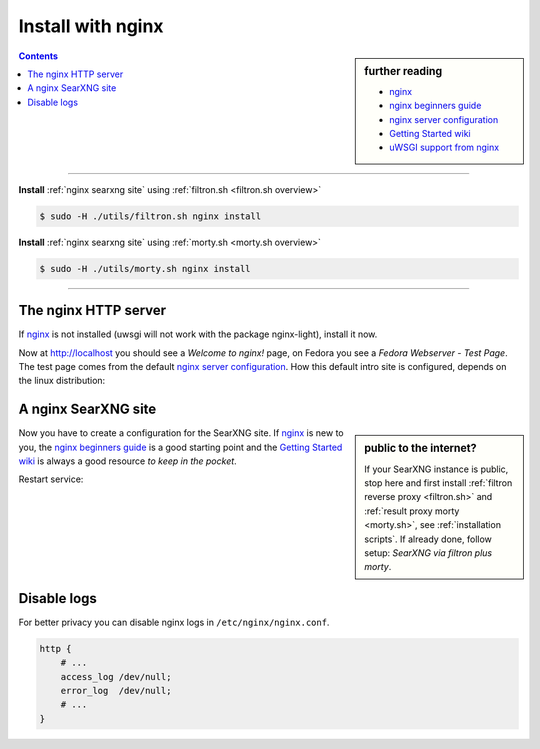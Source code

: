 .. _installation nginx:

==================
Install with nginx
==================

.. _nginx:
   https://docs.nginx.com/nginx/admin-guide/
.. _nginx server configuration:
   https://docs.nginx.com/nginx/admin-guide/web-server/web-server/#setting-up-virtual-servers
.. _nginx beginners guide:
   https://nginx.org/en/docs/beginners_guide.html
.. _Getting Started wiki:
   https://www.nginx.com/resources/wiki/start/
.. _uWSGI support from nginx:
   https://uwsgi-docs.readthedocs.io/en/latest/Nginx.html
.. _uwsgi_params:
   https://uwsgi-docs.readthedocs.io/en/latest/Nginx.html#configuring-nginx
.. _SCRIPT_NAME:
   https://werkzeug.palletsprojects.com/en/1.0.x/wsgi/#werkzeug.wsgi.get_script_name

.. sidebar:: further reading

   - nginx_
   - `nginx beginners guide`_
   - `nginx server configuration`_
   - `Getting Started wiki`_
   - `uWSGI support from nginx`_

.. contents:: Contents
   :depth: 2
   :local:
   :backlinks: entry

----

**Install** :ref:`nginx searxng site` using :ref:`filtron.sh <filtron.sh overview>`

.. code:: bash

   $ sudo -H ./utils/filtron.sh nginx install

**Install** :ref:`nginx searxng site` using :ref:`morty.sh <morty.sh overview>`

.. code:: bash

   $ sudo -H ./utils/morty.sh nginx install

----


The nginx HTTP server
=====================

If nginx_ is not installed (uwsgi will not work with the package nginx-light),
install it now.

.. tab-set::

   .. tab-item:: Ubuntu / debian

      .. code:: sh

         sudo -H apt-get install nginx

   .. tab-item:: Arch Linux

      .. code-block:: sh

         sudo -H pacman -S nginx-mainline
         sudo -H systemctl enable nginx
         sudo -H systemctl start nginx

   .. tab-item::  Fedora / RHEL

      .. code-block:: sh

         sudo -H dnf install nginx
         sudo -H systemctl enable nginx
         sudo -H systemctl start nginx

Now at http://localhost you should see a *Welcome to nginx!* page, on Fedora you
see a *Fedora Webserver - Test Page*.  The test page comes from the default
`nginx server configuration`_.  How this default intro site is configured,
depends on the linux distribution:

.. tab-set::

   .. tab-item:: Ubuntu / debian

      .. code:: sh

         less /etc/nginx/nginx.conf

      there is a line including site configurations from:

      .. code:: nginx

         include /etc/nginx/sites-enabled/*;

   .. tab-item:: Arch Linux

      .. code-block:: sh

         less /etc/nginx/nginx.conf

      in there is a configuration section named ``server``:

      .. code-block:: nginx

         server {
             listen       80;
             server_name  localhost;
             # ...
         }

   .. tab-item::  Fedora / RHEL

      .. code-block:: sh

         less /etc/nginx/nginx.conf

      there is a line including site configurations from:

      .. code:: nginx

          include /etc/nginx/conf.d/*.conf;

.. _nginx searxng site:

A nginx SearXNG site
====================

.. sidebar:: public to the internet?

   If your SearXNG instance is public, stop here and first install :ref:`filtron
   reverse proxy <filtron.sh>` and :ref:`result proxy morty <morty.sh>`, see
   :ref:`installation scripts`.  If already done, follow setup: *SearXNG via
   filtron plus morty*.

Now you have to create a configuration for the SearXNG site.  If nginx_ is new to
you, the `nginx beginners guide`_ is a good starting point and the `Getting
Started wiki`_ is always a good resource *to keep in the pocket*.

.. tab-set::

   .. tab-item:: Ubuntu / debian

      Create configuration at ``/etc/nginx/sites-available/searxng`` and place a
      symlink to sites-enabled:

      .. code:: sh

         sudo -H ln -s /etc/nginx/sites-available/searxng /etc/nginx/sites-enabled/searxng

   .. tab-item:: Arch Linux

      In the ``/etc/nginx/nginx.conf`` file, replace the configuration section
      named ``server``.

   .. tab-item::  Fedora / RHEL

      Create configuration at ``/etc/nginx/conf.d/searxng`` and place a
      symlink to sites-enabled:

.. _nginx searxng via filtron plus morty:

.. tab-set::

   .. tab-item:: SearXNG via filtron plus morty

      Use this setup, if your instance is public to the internet, compare
      figure: :ref:`architecture <arch public>` and :ref:`installation scripts`.

      1. Configure a reverse proxy for :ref:`filtron <filtron.sh>`, listening on
         *localhost 4004* (:ref:`filtron route request`):

      .. code:: nginx

	 # https://example.org/searx

	 location /searx {
	     proxy_pass         http://127.0.0.1:4004/;

	     proxy_set_header   Host             $host;
	     proxy_set_header   Connection       $http_connection;
	     proxy_set_header   X-Real-IP        $remote_addr;
	     proxy_set_header   X-Forwarded-For  $proxy_add_x_forwarded_for;
	     proxy_set_header   X-Scheme         $scheme;
	     proxy_set_header   X-Script-Name    /searx;
	 }

	 location /searx/static/ {
	     alias /usr/local/searx/searx-src/searx/static/;
	 }


      2. Configure reverse proxy for :ref:`morty <searxng morty>`, listening on
         *localhost 3000*:

      .. code:: nginx

	 # https://example.org/morty

	 location /morty {
             proxy_pass         http://127.0.0.1:3000/;

             proxy_set_header   Host             $host;
             proxy_set_header   Connection       $http_connection;
             proxy_set_header   X-Real-IP        $remote_addr;
             proxy_set_header   X-Forwarded-For  $proxy_add_x_forwarded_for;
             proxy_set_header   X-Scheme         $scheme;
         }

      For a fully result proxification add :ref:`morty's <searxng morty>` **public
      URL** to your :origin:`searx/settings.yml`:

      .. code:: yaml

         result_proxy:
             # replace example.org with your server's public name
             url : https://example.org/morty
             key : !!binary "insert_your_morty_proxy_key_here"

         server:
             image_proxy : True


   .. tab-item:: proxy or uWSGI

      Be warned, with this setup, your instance isn't :ref:`protected <searxng
      filtron>`.  Nevertheless it is good enough for intranet usage and it is a
      excellent example of; *how different services can be set up*.  The next
      example shows a reverse proxy configuration wrapping the :ref:`searx-uWSGI
      application <uwsgi configuration>`, listening on ``http =
      127.0.0.1:8888``.

      .. code:: nginx

	 # https://hostname.local/

	 location / {
	     proxy_pass http://127.0.0.1:8888;

             proxy_set_header Host $host;
             proxy_set_header Connection       $http_connection;
             proxy_set_header X-Forwarded-For  $proxy_add_x_forwarded_for;
             proxy_set_header X-Scheme         $scheme;
             proxy_buffering                   off;
         }

      Alternatively you can use the `uWSGI support from nginx`_ via unix
      sockets.  For socket communication, you have to activate ``socket =
      /run/uwsgi/app/searx/socket`` and comment out the ``http =
      127.0.0.1:8888`` configuration in your :ref:`uwsgi ini file <uwsgi
      configuration>`.

      The example shows a nginx virtual ``server`` configuration, listening on
      port 80 (IPv4 and IPv6 http://[::]:80).  The uWSGI app is configured at
      location ``/`` by importing the `uwsgi_params`_ and passing requests to
      the uWSGI socket (``uwsgi_pass``).  The ``server``\'s root points to the
      :ref:`searx-src clone <searx-src>` and wraps directly the
      :origin:`searx/static/` content at ``location /static``.

      .. code:: nginx

         server {
             # replace hostname.local with your server's name
             server_name hostname.local;

             listen 80;
             listen [::]:80;

             location / {
                 include uwsgi_params;
                 uwsgi_pass unix:/run/uwsgi/app/searx/socket;
             }

             root /usr/local/searx/searx-src/searx;
             location /static { }
         }

      If not already exists, create a folder for the unix sockets, which can be
      used by the SearXNG account:

      .. code:: bash

         mkdir -p /run/uwsgi/app/searx/
         sudo -H chown -R searx:searx /run/uwsgi/app/searx/

   .. tab-item:: \.\. at subdir URL

      Be warned, with these setups, your instance isn't :ref:`protected <searxng
      filtron>`.  The examples are just here to demonstrate how to export the
      SearXNG application from a subdirectory URL ``https://example.org/searx/``.

      .. code:: nginx

	 # https://hostname.local/searx

         location /searx {
             proxy_pass http://127.0.0.1:8888;

             proxy_set_header Host $host;
             proxy_set_header Connection       $http_connection;
             proxy_set_header X-Forwarded-For $proxy_add_x_forwarded_for;
             proxy_set_header X-Scheme $scheme;
             proxy_set_header X-Script-Name /searx;
             proxy_buffering off;
         }

         location /searx/static/ {
             alias /usr/local/searx/searx-src/searx/static/;
         }

      The ``X-Script-Name /searx`` is needed by the SearXNG implementation to
      calculate relative URLs correct.  The next example shows a uWSGI
      configuration.  Since there are no HTTP headers in a (u)WSGI protocol, the
      value is shipped via the SCRIPT_NAME_ in the WSGI environment.

      .. code:: nginx

	 # https://hostname.local/searx

         location /searx {
             uwsgi_param SCRIPT_NAME /searx;
             include uwsgi_params;
             uwsgi_pass unix:/run/uwsgi/app/searx/socket;
         }

         location /searx/static/ {
             alias /usr/local/searx/searx-src/searx/;
         }

      For SearXNG to work correctly the ``base_url`` must be set in the
      :origin:`searx/settings.yml`.

      .. code:: yaml

         server:
             # replace example.org with your server's public name
             base_url : https://example.org/searx/


Restart service:

.. tab-set::

   .. tab-item:: Ubuntu / debian

      .. code:: sh

         sudo -H systemctl restart nginx
         sudo -H service uwsgi restart searx

   .. tab-item:: Arch Linux

      .. code:: sh

         sudo -H systemctl restart nginx
         sudo -H systemctl restart uwsgi@searx

   .. tab-item:: Fedora

      .. code:: sh

         sudo -H systemctl restart nginx
         sudo -H touch /etc/uwsgi.d/searxng.ini


Disable logs
============

For better privacy you can disable nginx logs in ``/etc/nginx/nginx.conf``.

.. code:: nginx

    http {
        # ...
        access_log /dev/null;
        error_log  /dev/null;
        # ...
    }
